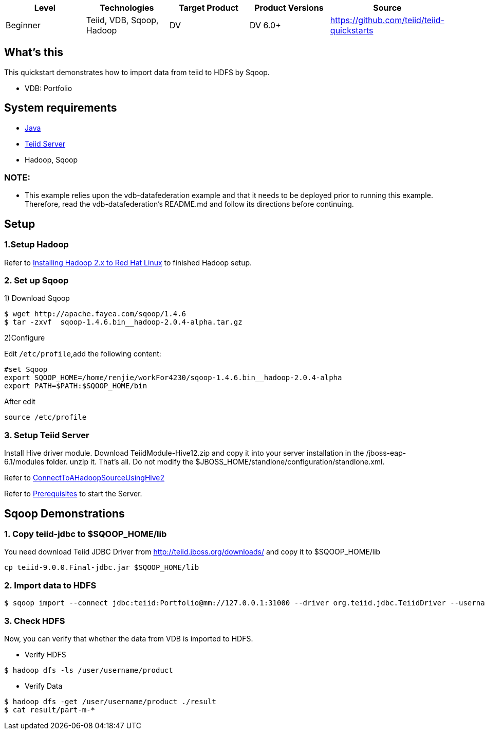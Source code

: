 
|===
|Level |Technologies |Target Product |Product Versions |Source

|Beginner 
|Teiid, VDB, Sqoop, Hadoop
|DV
|DV 6.0+
|https://github.com/teiid/teiid-quickstarts
|===

== What’s this

This quickstart demonstrates how to import data from teiid to HDFS by Sqoop.

*  VDB:   Portfolio 


== System requirements

* link:../README.adoc#_downloading_and_installing_java[Java]
* link:../README.adoc#_downloading_and_installing_teiid[Teiid Server]
* Hadoop, Sqoop


=== NOTE: 

* This example relies upon the vdb-datafederation example and that it needs to be deployed prior to running this example. Therefore, read the vdb-datafederation's README.md and follow its directions before continuing.

== Setup

=== 1.Setup Hadoop

Refer to link:../categories/prerequisites.adoc#_installing_hadoop_2_x_to_red_hat_linux[Installing Hadoop 2.x to Red Hat Linux] to finished Hadoop setup.

=== 2. Set up Sqoop

1) Download Sqoop

----
$ wget http://apache.fayea.com/sqoop/1.4.6
$ tar -zxvf  sqoop-1.4.6.bin__hadoop-2.0.4-alpha.tar.gz
----

2)Configure

Edit `/etc/profile`,add the following content:

----
#set Sqoop
export SQOOP_HOME=/home/renjie/workFor4230/sqoop-1.4.6.bin__hadoop-2.0.4-alpha
export PATH=$PATH:$SQOOP_HOME/bin
----

After edit

----
source /etc/profile
----

=== 3. Setup Teiid Server

Install Hive driver module. Download TeiidModule-Hive12.zip and copy it into your server installation in the /jboss-eap-6.1/modules folder. unzip it. That's all. Do not modify the $JBOSS_HOME/standlone/configuration/standlone.xml.

Refer to https://developer.jboss.org/wiki/ConnectToAHadoopSourceUsingHive2[ConnectToAHadoopSourceUsingHive2]

Refer to link:../categories/prerequisites.adoc#_start_the_server[Prerequisites] to start the Server.


== Sqoop Demonstrations	

=== 1. Copy teiid-jdbc to $SQOOP_HOME/lib

You need download Teiid JDBC Driver from http://teiid.jboss.org/downloads/ and copy it to $SQOOP_HOME/lib

----
cp teiid-9.0.0.Final-jdbc.jar $SQOOP_HOME/lib
----


=== 2. Import data to HDFS

----
$ sqoop import --connect jdbc:teiid:Portfolio@mm://127.0.0.1:31000 --driver org.teiid.jdbc.TeiidDriver --username odataUser --password password1! --table product 
----

=== 3. Check HDFS

Now, you can verify that whether the data from VDB is imported to HDFS.

* Verify HDFS

----
$ hadoop dfs -ls /user/username/product
----

* Verify Data

----
$ hadoop dfs -get /user/username/product ./result
$ cat result/part-m-*
----

 
